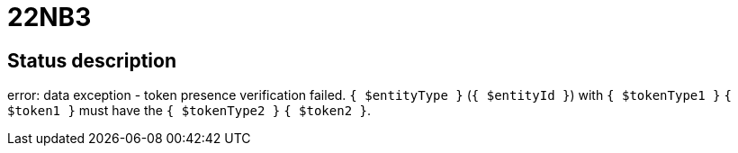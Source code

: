 = 22NB3


== Status description
error: data exception - token presence verification failed. `{ $entityType }` (`{ $entityId }`) with `{ $tokenType1 }` `{ $token1 }` must have the `{ $tokenType2 }` `{ $token2 }`.